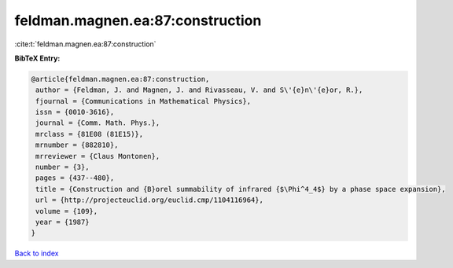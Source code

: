 feldman.magnen.ea:87:construction
=================================

:cite:t:`feldman.magnen.ea:87:construction`

**BibTeX Entry:**

.. code-block:: bibtex

   @article{feldman.magnen.ea:87:construction,
    author = {Feldman, J. and Magnen, J. and Rivasseau, V. and S\'{e}n\'{e}or, R.},
    fjournal = {Communications in Mathematical Physics},
    issn = {0010-3616},
    journal = {Comm. Math. Phys.},
    mrclass = {81E08 (81E15)},
    mrnumber = {882810},
    mrreviewer = {Claus Montonen},
    number = {3},
    pages = {437--480},
    title = {Construction and {B}orel summability of infrared {$\Phi^4_4$} by a phase space expansion},
    url = {http://projecteuclid.org/euclid.cmp/1104116964},
    volume = {109},
    year = {1987}
   }

`Back to index <../By-Cite-Keys.rst>`_
